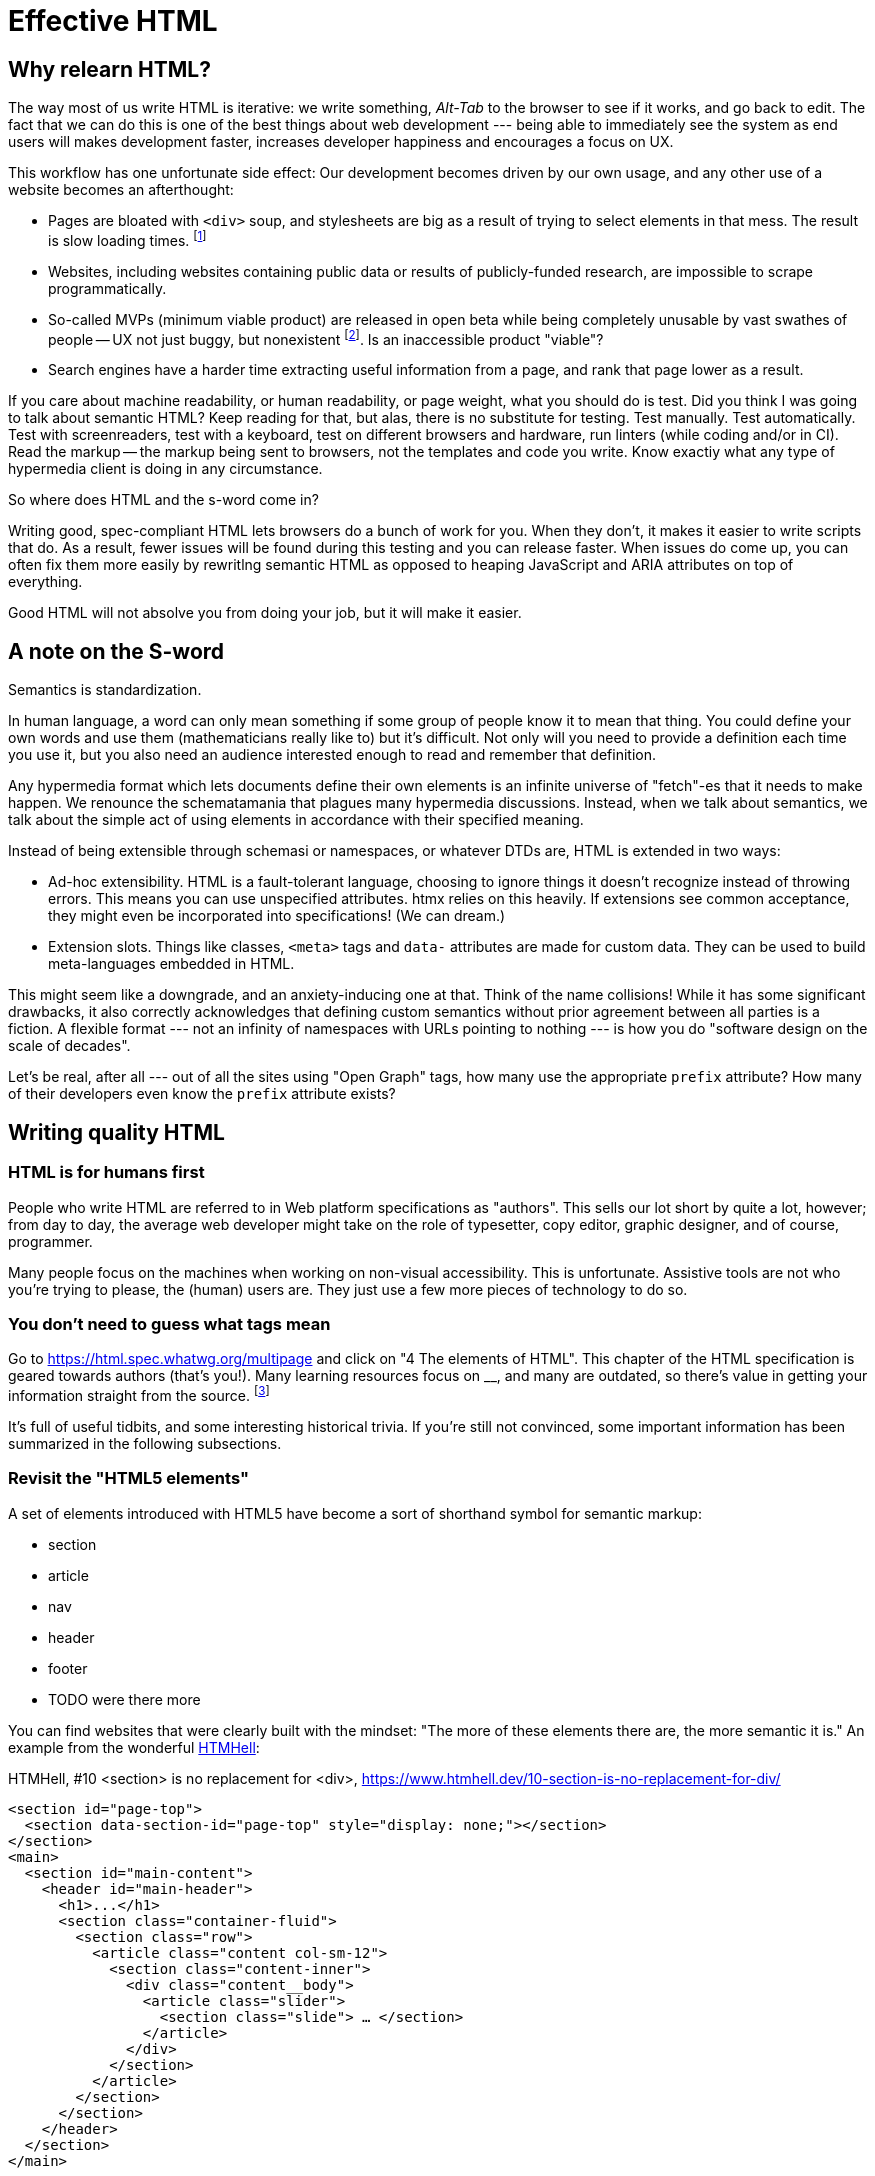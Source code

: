 
= Effective HTML
:chapter: 03
:url: ./effective-html/

[partintro]
== Why relearn HTML?

The way most of us write HTML is iterative: we write something, _Alt-Tab_ to the browser to see if it works, and go back to edit. The fact that we can do this is one of the best things about web development --- being able to immediately see the system as end users will makes development faster, increases developer happiness and encourages a focus on UX.

This workflow has one unfortunate side effect: Our development becomes driven by our own usage, and any other use of a website becomes an afterthought:

 - Pages are bloated with `<div>` soup, and stylesheets are big as a result of trying to select elements in that mess. The result is slow loading times. footnote:[https://almanac.httparchive.org/en/2020/markup[]. Other than `<div>` being the most common element, the HTTP Archive pass:[<cite>Web Almanac</cite>] found that 0.06% of pages surveyed in 2020 contained the nonexistent `<h7>` element. 0.0015% for `<h8>`.]
 - Websites, including websites containing public data or results of publicly-funded research, are impossible to scrape programmatically.
 - So-called MVPs (minimum viable product) are released in open beta while being completely unusable by vast swathes of people -- UX not just buggy, but nonexistent footnote:[https://adrianroselli.com/2022/11/accessibility-gaps-in-mvps.html]. Is an inaccessible product "viable"?
 - Search engines have a harder time extracting useful information from a page, and rank that page lower as a result. 


If you care about machine readability, or human readability, or page weight, what you should do is test. Did you think I was going to talk about semantic HTML? Keep reading for that, but alas, there is no substitute for testing. Test manually. Test automatically. Test with screenreaders, test with a keyboard, test on different browsers and hardware, run linters (while coding and/or in CI). Read the markup -- the markup being sent to browsers, not the templates and code you write. Know exactiy what any type of hypermedia client is doing in any circumstance.

So where does HTML and the s-word come in?

Writing good, spec-compliant HTML lets browsers do a bunch of work for you. When they don't, it makes it easier to write scripts that do. As a result, fewer issues will be found during this testing and you can release faster. When issues do come up, you can often fix them more easily by rewritlng semantic HTML as opposed to heaping JavaScript and ARIA attributes on top of everything.

Good HTML will not absolve you from doing your job, but it will make it easier.


== A note on the S-word

Semantics is standardization.

In human language, a word can only mean something if some group of people know it to mean that thing. You could define your own words and use them (mathematicians really like to) but it's difficult. Not only will you need to provide a definition each time you use it, but you also need an audience interested enough to read and remember that definition.

Any hypermedia format which lets documents define their own elements is an infinite universe of "fetch"-es that it needs to make happen. We renounce the schematamania that plagues many hypermedia discussions. Instead, when we talk about semantics, we talk about the simple act of using elements in accordance with their specified meaning.

Instead of being extensible through schemasi or namespaces, or whatever DTDs are, HTML is extended in two ways:

 - Ad-hoc extensibility. HTML is a fault-tolerant language, choosing to ignore things it doesn't recognize instead of throwing errors. This means you can use unspecified attributes. htmx relies on this heavily. If extensions see common acceptance, they might even be incorporated into specifications! (We can dream.)
 - Extension slots. Things like classes, `<meta>` tags and `data-` attributes are made for custom data. They can be used to build meta-languages embedded in HTML.

This might seem like a downgrade, and an anxiety-inducing one at that. Think of the name collisions! While it has some significant drawbacks, it also correctly acknowledges that defining custom semantics without prior agreement between all parties is a fiction. A flexible format --- not an infinity of namespaces with URLs pointing to nothing --- is how you do "software design on the scale of decades".

Let's be real, after all --- out of all the sites using "Open Graph" tags, how many use the appropriate `prefix` attribute? How many of their developers even know the `prefix` attribute exists?


## Writing quality HTML

// TODO introduce the chapter


### HTML is for humans first

People who write HTML are referred to in Web platform specifications as "authors". This sells our lot short by quite a lot, however; from day to day, the average web developer might take on the role of typesetter, copy editor, graphic designer, and of course, programmer.

Many people focus on the machines when working on non-visual accessibility. This is unfortunate. Assistive tools are not who you're trying to please, the (human) users are. They just use a few more pieces of technology to do so.


### You don't need to guess what tags mean

Go to https://html.spec.whatwg.org/multipage and click on "4 The elements of HTML". This chapter of the HTML specification is geared towards authors (that's you!). Many learning resources focus on __, and many are outdated, so there's value in getting your information straight from the source. footnote:[Though, I would skip the algorithms myself.]

It's full of useful tidbits, and some interesting historical trivia. If you're still not convinced, some important information has been summarized in the following subsections.


### Revisit the "HTML5 elements"

A set of elements introduced with HTML5 have become a sort of shorthand symbol for semantic markup:

 - section
 - article
 - nav
 - header
 - footer
 - TODO were there more

You can find websites that were clearly built with the mindset: "The more of these elements there are, the more semantic it is." An example from the wonderful https://www.htmhell.dev/[HTMHell]:

.HTMHell, [.cite]##10 <section> is no replacement for <div>#, https://www.htmhell.dev/10-section-is-no-replacement-for-div/
[source,html]
----
<section id="page-top">
  <section data-section-id="page-top" style="display: none;"></section>
</section>
<main>
  <section id="main-content">
    <header id="main-header">
      <h1>...</h1>
      <section class="container-fluid">
        <section class="row">
          <article class="content col-sm-12">
            <section class="content-inner">
              <div class="content__body">
                <article class="slider">
                  <section class="slide"> … </section>
                </article>
              </div>
            </section>
          </article>
        </section>
      </section>
    </header>
  </section>
</main>
----


### Don't limit yourself to Markdown


////
### Hide stuff the right way

`hidden` attributex
- fully hidden from everyone
- might need to be normalized with CSS

`display: none` makes stuff disappear

"Visually hidden" utility
- seen by AT
- shows up in copy-paste
////


### Label your inputs, one way or another

`<input>` elements always need to be labelled. However, they don't necessarily need a visible `<label>` element. There are other ways to label:

// asciidoc why can't you be normal

- *Use a label, but hide it visually with CSS:* Use the visually hidden utility for this.

- *Use `aria-label`:*
+
.Search form using aria-label
[source,html]
----
<form>
  <input type="search" aria-label="Search for...">
  <button>Search</button>
</form>
----

- **Use `aria-labelledby`:**
This can be a good option for inputs where a nearby element provides context.
+
.Search form using aria-labelledby
[source,html]
----
<form>
  <input type="search" aria-labelledby="search-button">
  <button id="search-button">Search</button>
</form>
----


### Don't use <figcaption> for alt-text

Use the `alt` attribute instead! Figure captions shouldn't regurgitate the information in an image. Instead, they should be used to give context or provide metadata such as source or date. The `alt` attribute, on the other hand, should be a substitute for the image, describing the relevant aspects of what is depicted for the benefit of people who can't view it.

Captions might be misused for alt text when the author wants the alt text to be visible as text. To achieve this, some social media platforms use an "ALT" button that opens the alt text in a popup window. The main drawback of this approach is that you need to implement a popup window. You could instead use a `<p>` after the image with `aria-hidden` on it.

.The `alt` attribute
****
They say a picture is worth a thousand words. How am I supposed to produce an acceptable substitute in just a few sentences?

When writing alt text, you should only provide the information that is relevant. This means that the alt text should not be stored with the image (as is unfortunately the case with many CMSs) but in the document --- because different aspects of an image are relevant in different contexts.

TODO link resources on alt text.
****


### Write useful link text

Wherever possible, the text of a link should describe what the link points to without much context needed. Of course, you might need to alter it to fit a sentence structure, but you should avoid links that don't give information other than "this is a link".

|===
| Do | Don't

| For user records, [click here]
| [User records]
|===


### ARIA is easy --- as long as you stick to the basics

Stick to the patterns

Don't compromise UX just to avoid JS

Consider using off the shelf components

WAI has a very friendly webpage


## Extending HTML

### Data attributes

// TODO to mark elements,to store state


### Microformats

<https://microformats.org/>


### Custom elements?

// TODO get on a soapbox about custom elements, why they're good and disappointing



